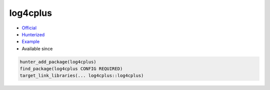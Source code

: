 .. spelling::

    cplus

.. index:: logging ; log4cplus

.. _pkg.log4cplus:

log4cplus
=========

.. |hunter| image:: https://img.shields.io/badge/hunter-v0.12.9-blue.svg
  :target: https://github.com/ruslo/hunter/releases/tag/v0.12.9
  :alt: Hunter v0.12.9

-  `Official <https://github.com/log4cplus/log4cplus>`__
-  `Hunterized <https://github.com/hunter-packages/log4cplus>`__
-  `Example <https://github.com/ruslo/hunter/blob/develop/examples/log4cplus/CMakeLists.txt>`__
- Available since |hunter|

.. code-block:: cmake

    hunter_add_package(log4cplus)
    find_package(log4cplus CONFIG REQUIRED)
    target_link_libraries(... log4cplus::log4cplus)

